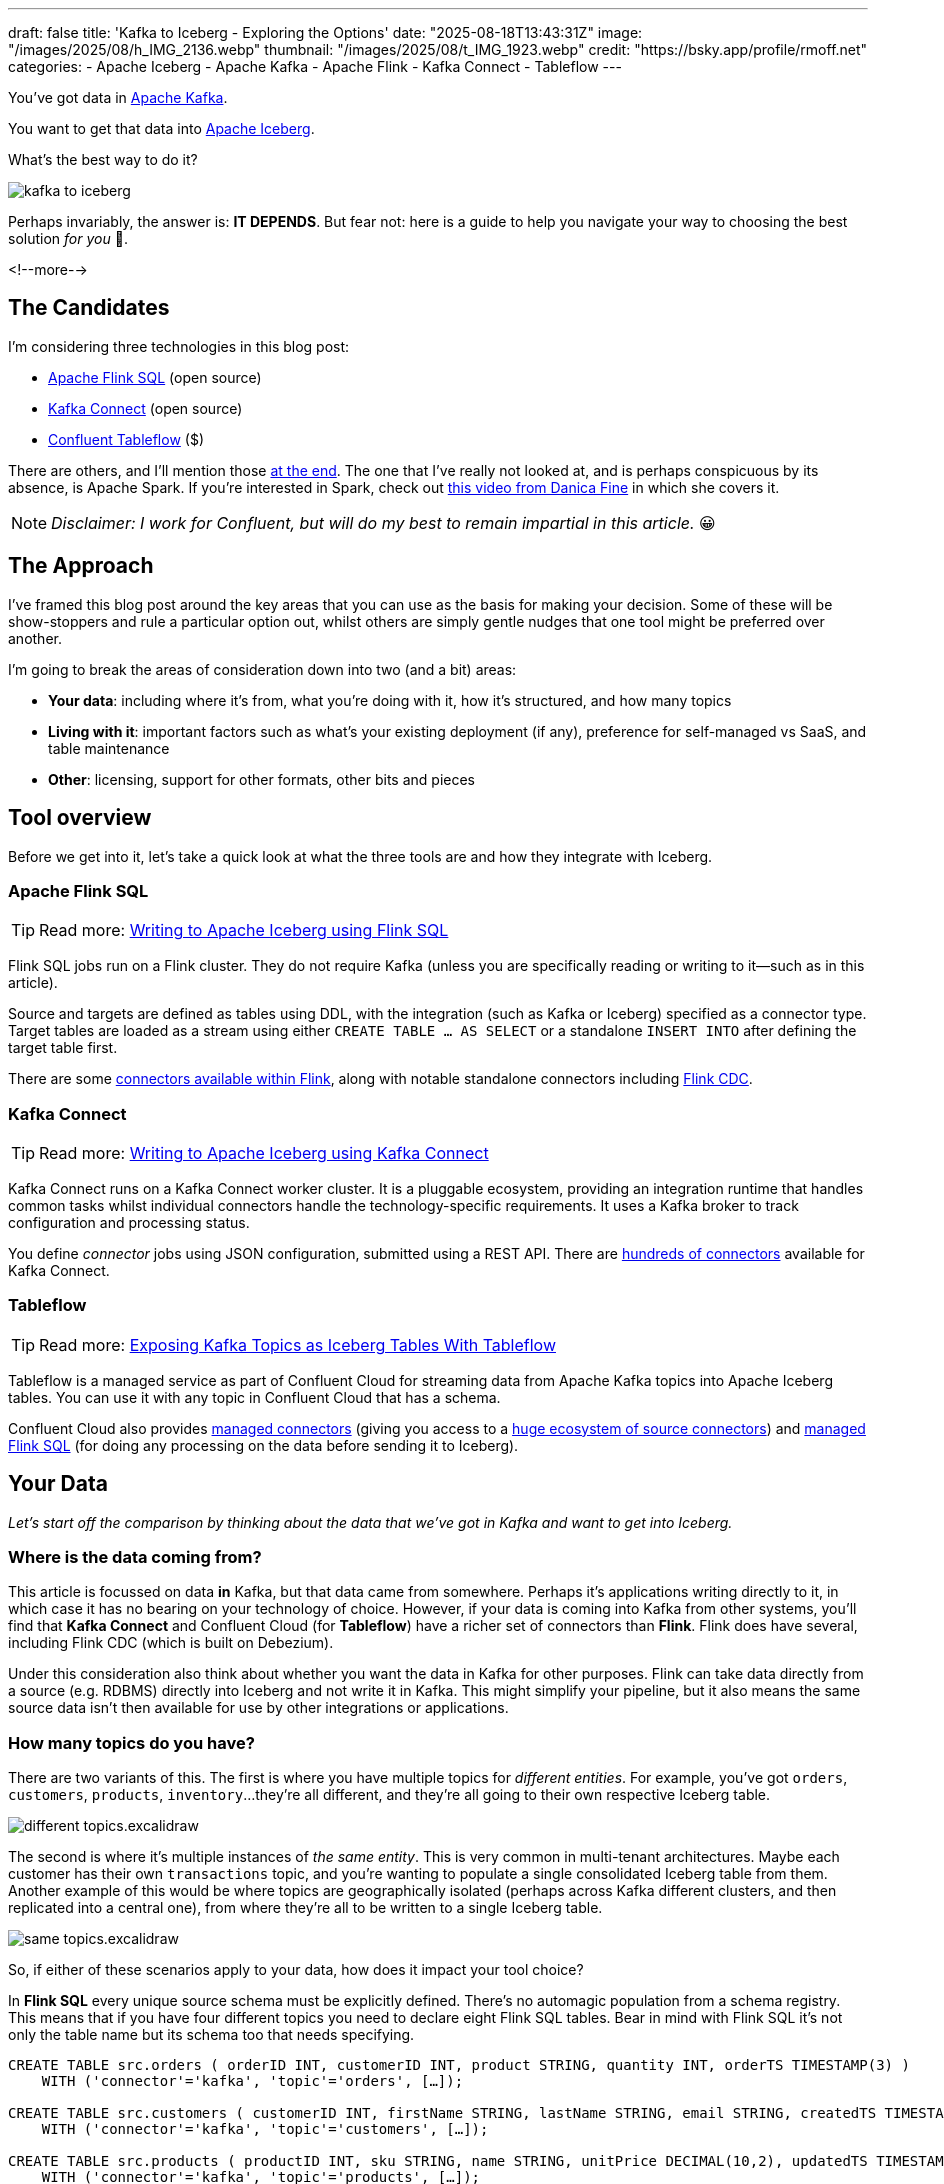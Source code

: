 ---
draft: false
title: 'Kafka to Iceberg - Exploring the Options'
date: "2025-08-18T13:43:31Z"
image: "/images/2025/08/h_IMG_2136.webp"
thumbnail: "/images/2025/08/t_IMG_1923.webp"
credit: "https://bsky.app/profile/rmoff.net"
categories:
- Apache Iceberg
- Apache Kafka
- Apache Flink
- Kafka Connect
- Tableflow
---

:source-highlighter: rouge
:icons: font
:rouge-css: style
:rouge-style: monokai

You've got data in https://www.youtube.com/watch?v=9CrlA0Wasvk[Apache Kafka].

You want to get that data into https://www.youtube.com/watch?v=TsmhRZElPvM[Apache Iceberg].

What's the best way to do it?

image::/images/2025/08/kafka-to-iceberg.png[]

Perhaps invariably, the answer is: *IT DEPENDS*.
But fear not: here is a guide to help you navigate your way to choosing the best solution _for you_ 🫵.

<!--more-->

== The Candidates

I'm considering three technologies in this blog post:

* https://nightlies.apache.org/flink/flink-docs-master/docs/dev/table/sql/gettingstarted/#hello-world[Apache Flink SQL] (open source)
* https://kafka.apache.org/documentation.html#connect[Kafka Connect] (open source)
* https://www.confluent.io/product/tableflow/[Confluent Tableflow] ($)

There are others, and I'll mention those link:#_but_what_about_this_other_tool[at the end].
The one that I've really not looked at, and is perhaps conspicuous by its absence, is Apache Spark.
If you're interested in Spark, check out https://www.youtube.com/watch?v=5pXfznKniGg[this video from Danica Fine] in which she covers it.

NOTE: _Disclaimer: I work for Confluent, but will do my best to remain impartial in this article._ 😀


== The Approach

I've framed this blog post around the key areas that you can use as the basis for making your decision.
Some of these will be show-stoppers and rule a particular option out, whilst others are simply gentle nudges that one tool might be preferred over another.

I'm going to break the areas of consideration down into two (and a bit) areas:

* **Your data**: including where it's from, what you're doing with it, how it's structured, and how many topics
* **Living with it**: important factors such as what's your existing deployment (if any), preference for self-managed vs SaaS, and table maintenance
* **Other**: licensing, support for other formats, other bits and pieces

== Tool overview

Before we get into it, let's take a quick look at what the three tools are and how they integrate with Iceberg.

=== Apache Flink SQL

TIP: Read more: link:/2025/06/24/writing-to-apache-iceberg-on-s3-using-flink-sql-with-glue-catalog/[Writing to Apache Iceberg using Flink SQL]

Flink SQL jobs run on a Flink cluster.
They do not require Kafka (unless you are specifically reading or writing to it—such as in this article).

Source and targets are defined as tables using DDL, with the integration (such as Kafka or Iceberg) specified as a connector type.
Target tables are loaded as a stream using either `CREATE TABLE … AS SELECT` or a standalone `INSERT INTO` after defining the target table first.

There are some https://nightlies.apache.org/flink/flink-docs-master/docs/connectors/table/overview/#supported-connectors[connectors available within Flink], along with notable standalone connectors including https://nightlies.apache.org/flink/flink-cdc-docs-master/docs/connectors/flink-sources/overview/[Flink CDC].

=== Kafka Connect

TIP: Read more: link:/2025/07/04/writing-to-apache-iceberg-on-s3-using-kafka-connect-with-glue-catalog/[Writing to Apache Iceberg using Kafka Connect]

Kafka Connect runs on a Kafka Connect worker cluster.
It is a pluggable ecosystem, providing an integration runtime that handles common tasks whilst individual connectors handle the technology-specific requirements.
It uses a Kafka broker to track configuration and processing status.

You define _connector_ jobs using JSON configuration, submitted using a REST API.
There are https://hub.confluent.io[hundreds of connectors] available for Kafka Connect.

=== Tableflow

TIP: Read more: https://www.confluent.io/blog/building-streaming-data-pipelines-part-1/#exposing-apache-kafka-topics-as-apache-icebergtm%EF%B8%8F-tables-with-tableflow[Exposing Kafka Topics as Iceberg Tables With Tableflow]

Tableflow is a managed service as part of Confluent Cloud for streaming data from Apache Kafka topics into Apache Iceberg tables.
You can use it with any topic in Confluent Cloud that has a schema.

Confluent Cloud also provides https://docs.confluent.io/cloud/current/connectors/overview.html[managed connectors] (giving you access to a https://hub.confluent.io[huge ecosystem of source connectors]) and https://docs.confluent.io/cloud/current/flink/overview.html[managed Flink SQL] (for doing any processing on the data before sending it to Iceberg).

== Your Data

_Let's start off the comparison by thinking about the data that we've got in Kafka and want to get into Iceberg._

=== Where is the data coming from?

This article is focussed on data *in* Kafka, but that data came from somewhere.
Perhaps it's applications writing directly to it, in which case it has no bearing on your technology of choice.
However, if your data is coming into Kafka from other systems, you'll find that **Kafka Connect** and Confluent Cloud (for **Tableflow**) have a richer set of connectors than **Flink**.
Flink does have several, including Flink CDC (which is built on Debezium).

Under this consideration also think about whether you want the data in Kafka for other purposes.
Flink can take data directly from a source (e.g. RDBMS) directly into Iceberg and not write it in Kafka.
This might simplify your pipeline, but it also means the same source data isn't then available for use by other integrations or applications.

=== How many topics do you have?

There are two variants of this.
The first is where you have multiple topics for _different entities_.
For example, you've got `orders`, `customers`, `products`, `inventory`…they're all different, and they're all going to their own respective Iceberg table.

image::/images/2025/08/different-topics.excalidraw.png[]

The second is where it's multiple instances of _the same entity_.
This is very common in multi-tenant architectures.
Maybe each customer has their own `transactions` topic, and you're wanting to populate a single consolidated Iceberg table from them.
Another example of this would be where topics are geographically isolated (perhaps across Kafka different clusters, and then replicated into a central one), from where they're all to be written to a single Iceberg table.

image::/images/2025/08/same-topics.excalidraw.png[]

So, if either of these scenarios apply to your data, how does it impact your tool choice?

In **Flink SQL** every unique source schema must be explicitly defined.
There's no automagic population from a schema registry.
This means that if you have four different topics you need to declare eight Flink SQL tables.
Bear in mind with Flink SQL it's not only the table name but its schema too that needs specifying.

[source,sql]
----
CREATE TABLE src.orders ( orderID INT, customerID INT, product STRING, quantity INT, orderTS TIMESTAMP(3) )
    WITH ('connector'='kafka', 'topic'='orders', […]);

CREATE TABLE src.customers ( customerID INT, firstName STRING, lastName STRING, email STRING, createdTS TIMESTAMP(3) )
    WITH ('connector'='kafka', 'topic'='customers', […]);

CREATE TABLE src.products ( productID INT, sku STRING, name STRING, unitPrice DECIMAL(10,2), updatedTS TIMESTAMP(3) )
    WITH ('connector'='kafka', 'topic'='products', […]);

CREATE TABLE src.inventory ( productID INT, locationID STRING, onHand INT, reserved INT, invTS TIMESTAMP(3) )
    WITH ('connector'='kafka', 'topic'='inventory', […]);
----

Now if you want to write these to Iceberg tables, you need to declare an Iceberg table for each:

[source,sql]
----
CREATE dest.orders WITH ('connector'='iceberg', […]) AS SELECT * FROM src.orders;
CREATE dest.customers WITH ('connector'='iceberg', […]) AS SELECT * FROM src.customers;
CREATE dest.products WITH ('connector'='iceberg', […]) AS SELECT * FROM src.products;
CREATE dest.inventory WITH ('connector'='iceberg', […]) AS SELECT * FROM src.inventory;
----

However, if you've got multiple topics _with the same schema_ then things are a bit easier since https://nightlies.apache.org/flink/flink-docs-master/docs/connectors/table/kafka/#connector-options[the Kafka connector in Flink SQL] does support wildcards (`topic-pattern`) or a list of topics (`topic` with semi-colon separated topics).
You can also add `topic` as a _metadata_ column to your source table so that it is exposed for writing to Iceberg—important if you want to retain the lineage information of your data.
Here's an example of fan-in (N:1) in Flink SQL.
First, create the source table reading from multiple topics:

[source,sql]
----
CREATE TABLE src.kafka_transactions_all (
    transaction_id STRING, user_id STRING, amount DECIMAL(10, 2), currency STRING, merchant STRING, transaction_time TIMESTAMP(3),
    src_topic STRING METADATA FROM 'topic' <1>
) WITH (
    'connector' = 'kafka', 'properties.bootstrap.servers' = 'broker:9092', 'format' = 'json', 'scan.startup.mode' = 'earliest-offset',
    'topic-pattern' = 'transactions\..*' <2>
);
----
<1> Topic metadata column included in the table definition
<2> Wildcard pattern for source Kafka topics

Now let's write that to a single Iceberg table:

[source,sql]
----
CREATE TABLE my_iceberg_catalog.my_glue_db.transactions_all AS
    SELECT * FROM src.kafka_transactions_all;
----

You can also do fan-in (N:1) in Flink SQL using the `UNION ALL` operator.
For example, if the above Kafka topics were defined as individual Flink SQL tables (perhaps with slightly different schemas that need unifying), you could do something like this to write them all to a single Iceberg table:

[source,sql]
----
CREATE TABLE my_iceberg_catalog.my_glue_db.transactions_all AS
    SELECT  'uk' as src_topic, transaction_id, user_id, amount, currency, merchant, transaction_time FROM src.kafka_transactions_uk
    UNION ALL
    SELECT  'eu' as src_topic, transaction_id, user_id, amount, currency, merchant, transaction_time FROM src.kafka_transactions_eu
    […]
----

Further more to Flink SQL's flexibility is the https://nightlies.apache.org/flink/flink-docs-master/docs/dev/table/sql/insert/#insert-into-multiple-tables[_statement sets_] feature, which you can use for fan-out (1:N)—routing data from the same source table to different target tables.

Moving onto **Kafka Connect**, it supports wildcards and can do link:/2025/07/04/writing-to-apache-iceberg-on-s3-using-kafka-connect-with-glue-catalog/#_n1_fan_in_writing_many_topics_to_one_table[fan-in (N:1)] using the `topics.regex` parameter:

[source,javascript]
----
"topics.regex": "src.*",
----

It can also do fan-out (1:N) using the `iceberg.tables.route-field` parameter for the Iceberg sink connector, described link:/2025/07/04/writing-to-apache-iceberg-on-s3-using-kafka-connect-with-glue-catalog/#_1n_fan_out_writing_one_topic_to_many_tables[here].

**Tableflow** has a 1:1 relationship between Kafka topics and Iceberg tables.
It can be enabled for multiple topics easily either through the UI, or from the CLI:

[source,bash]
----
# Write topics `my_topic[1-5]` to an Iceberg table
$ confluent tableflow topic create my_topic1
$ confluent tableflow topic create my_topic2
$ confluent tableflow topic create my_topic3
$ confluent tableflow topic create my_topic4
$ confluent tableflow topic create my_topic5
----

You can achieve fan-in either by using Kafka Connect on Confluent Cloud to ingest to a single topic from multiple sources

image::/images/2025/08/kc-tf-flink-fan-in.excalidraw.png[]

or using Confluent Cloud for Apache Flink to `UNION` multiple topics into one.

image::/images/2025/08/tf-flink-fan-in.excalidraw.png[]

Similarly, fan-out can be done using Flink to route the source topics into multiple destination ones, each of which is then enabled for Tableflow.

image::/images/2025/08/tf-flink-fan-out.excalidraw.png[]

=== Whither Schema?

Sure, your data has a schema.
But does it have a _schema_?

If your data is just a lump of JSON like this:

[source,javascript]
----
{
    "click_ts": "2023-02-01T14:30:25Z",
    "ad_cost": "1.50",
    "is_conversion": "true",
    "user_id": "001234567890"
}
----

What should the target Iceberg table look like?

One option is that you manually created it first.
Doing this you can at least make sure that the data types are set correctly.

If you're link:/2025/06/24/writing-to-apache-iceberg-on-s3-using-flink-sql-with-glue-catalog/#_define_the_kafka_source[using **Flink SQL** to write to Iceberg] you have to declare the datatypes as part of the source Flink table DDL.
For **every. single. table**.
But at least they'll be correct (so long as you didn't make a mistake in typing out all that DDL!).

link:/2025/07/04/writing-to-apache-iceberg-on-s3-using-kafka-connect-with-glue-catalog/#_schemas[**Kafka Connect**] will give you the option to play fast-and-loose with your schema if you want, and YOLO it by guessing.
It might work, but you might also get this:

[source,]
----
+----------------+----------+
|      Name      |  Type    |
+----------------+----------+
|  click_ts      |  string  | <3>
|  ad_cost       |  string  | <2>
|  user_id       |  string  |
|  is_conversion |  string  | <1>
+----------------+----------+
----

<1> Storing a boolean as a string? not ideal.
<2> Storing a currency as a string? not good.
<3> Storing a timestamp as a string? gross.

A better way all round to do this if you're using **Kafka Connect** or **Tableflow** is to have your topics' schemas in the https://docs.confluent.io/platform/current/schema-registry/index.html[Schema Registry].
This way the target Iceberg table can be defined correctly based on the actual schema of the data—not a guess at it:

[source,]
----
+----------------+-----------------+
|      Name      |  Type           |
+----------------+-----------------+
|  click_ts      |  timestamp      |
|  ad_cost       |  decimal(38,2)  |
|  user_id       |  string         |
|  is_conversion |  boolean        |
+----------------+-----------------+
----

=== Schema Evolution

> Nothing is stable, even what is close to us in time

Another consideration to bear in mind is what happens when your schema changes.
And at some point, your schema *will* change.
So how do you make sure that the target Iceberg reflects those changes?

In **Flink SQL** there is no way to do this without duplicating records.
You'd need to make sure that you're using `scan.startup.mode=group-offsets` and have set `properties.group.id` in your original DDL, then cancel the job, amend the table DDL to reflect the new schema, and then restart the job (with an `INSERT INTO` if you were using a `CREATE TABLE…AS SELECT` originally).
Even then, you're going to duplicate the records that were written before Flink checkpointed and saved the Kafka topic offset that it had got to.

The **Kafka Connect** Iceberg sink supports link:/2025/07/04/writing-to-apache-iceberg-on-s3-using-kafka-connect-with-glue-catalog/#_schema_evolution[schema evolution], just make sure you've set `iceberg.tables.evolve-schema-enabled=true`.

https://docs.confluent.io/cloud/current/topics/tableflow/overview.html#schematization-and-schema-evolution[**Tableflow** supports schema evolution] out of the box.

=== Do you want some processing to go with that?

Perhaps you're just wanting a big 'ole dumb pipe through which to dump your data into Iceberg.
Perhaps, however, you've decided that it would be useful to mask a few columns or filter some rows.
Maybe, even, you've decided to https://www.youtube.com/watch?v=FiZmyl1Npg0[shift left] and move a bunch of your batch workload out of the datalake and closer to the point at which the data's created (per https://ssbipolar.com/2021/05/31/roches-maxim/[Roche's maxim])

This can contribute a significant amount of weighting to your tool choice.

[TIP]
====
An added dimension to consider is _what kind of processing_ you're doing (or plausibly would want to do in the future without needing to change your architecture).

_Stateless_ means literally what it says; there is no state.
If you can process each record as it arrives without needing to build up state (like a counter, for example, or a lookup table), it's stateless.

_Stateful_, on the other hand, is where you _do_ use state.
Common examples would be an aggregation (`COUNT`, `SUM`, etc), a join to enrich the data, and so on.
====

If integration is Kafka Connect's _raison d'être_, processing is Flink's.
It's where **Flink SQL** really comes into its own, particularly for +++state<em>ful</em>+++ transformations.

If you can express it in SQL, you can probably do it in Flink.
Joining to other data (whether in Kafka, or other systems), time-based aggregations (orders per hour, for example), sessionising and pattern matching—all of this is Flink's bread and butter.
Flink SQL can also do stateless processing (filtering, schema projection, etc) too, and compared to Kafka Connect's Single Message Transforms (see below) definitely easier to configure (it's just SQL) and also richer in functionality.
You'll sometimes find with Single Message Transforms that there's a particular transformation that you need and it just doesn't exist yet.

**Kafka Connect** can do _stateless_ processing using Single Message Transforms.
These are configured through bits of JSON configuration, and whilst not the most intuitive way to express a transformation, they are remarkably powerful.
For example, to drop named fields from the source table so that they aren't included in the Iceberg table schema, you'd add this to your connector configuration:

[source,javascript]
----
{
    "connector.class": "org.apache.iceberg.connect.IcebergSinkConnector",
    […]
    "transforms"                 : "dropCC",
    "transforms.dropCC.type"     : "org.apache.kafka.connect.transforms.ReplaceField$Value",
    "transforms.dropCC.exclude"  : "col1, col4"
}
----

There are lots of other transformations available, many part of Apache Kafka itself, others provided by the community.
I wrote a blog series about these previously: link:/categories/twelvedaysofsmt/[Twelve Days of SMT]

**Tableflow** is part of Confluent Cloud which means you already have access to Confluent Cloud for Apache Flink for your processing—the best of both worlds!

image::/images/2025/08/tf-flink.excalidraw.png[]

If your Kafka data is coming from Kafka Connect upstream using a managed connector in Confluent Cloud you can also use Single Message Transforms at ingest.

=== `INSERT OVERWRITE` and `UPSERT`

Just as schemas may change, so may the data itself.
This could be an aggregate (such as a `COUNT`) for which more records have been received and so needs updating, or late-arriving data or data that's been restated and needs to replace what's there.
For whatever reason, you'll need to plan how you're going to handle this in your Iceberg table.

One option is using `UPSERT` or `INSERT OVERWRITE` semantics:

* `UPSERT` is a portmanteau of the operation that it describes: attempt to **`UP`**`DATE` a key's value, and if the key doesn't exist then `IN`**`SERT`** it instead.
This is a common pattern used in data engineering when loading data.
* `INSERT OVERWRITE` takes a more extreme approach, and does what it says on the tin: insert values, and overwrite what's there currently.
This would more likely be used for data housekeeping (e.g. replacing the contents of a day's partition with a restatement of the data once late data has arrived), or dimension table repopulation (replace the entire contents of the table with the latest version of the dimension).

**Flink SQL** supports both link:/2025/06/24/writing-to-apache-iceberg-on-s3-using-flink-sql-with-glue-catalog/#_upsert[`UPSERT`] and link:/2025/06/24/writing-to-apache-iceberg-on-s3-using-flink-sql-with-glue-catalog/#_insert_overwrite[`INSERT OVERWRITE`] (the latter in batch mode only, understandably).

**Kafka Connect** does not support either of these operations.

[NOTE]
====
The current (v1.10) version of the Apache Iceberg connector for Kafka Connect does not support `UPSERT`.
However, an earlier incarnation of the connector—authored by Tabular, before being donated to the Apache Iceberg project—_did_ support it including for CDC-sourced data.

This means that you may see mention of the functionality, including configuration options such as `iceberg.tables.iceberg.tables.upsert-mode-enabled` and `iceberg.tables.cdc-field`.

For more information and latest status, see https://github.com/apache/iceberg/pull/12070[the PR to add the functionality], https://github.com/apache/iceberg/issues/10842[the GitHub issue], and a https://lists.apache.org/thread/96dhf3sj5pc4ql0l8yk8sxgtr78bchrd[mailing list discussion].
====

**Tableflow** will support `UPSERT` soon.

=== Delivery Semantics

**Flink SQL** reading from Kafka and writing to Iceberg will have exactly-once semantics so long as you enable checkpointing:

[source,sql]
----
SET 'execution.checkpointing.interval' = '30s';
----

https://iceberg.apache.org/docs/nightly/kafka-connect/#requirements[**Kafka Connect**] and **Tableflow** both have out-of-the-box support for exactly-once semantics for writing to Iceberg.

== Living with it

So far I've looked at the areas to think about with regards to the data that you're sending to Iceberg.
That's only part of the puzzle though.
It might be a fun science experiment to put together random technologies based on their feature-support alone, but in the real world we have to live with the design choices we make too.
Let's look at some more factors to include in our weighing up of options.

=== Existing Ecosystem

If you already run **Apache Flink** or **Kafka Connect** (or are already a **Confluent Cloud** user) then that should be your assumed default.
From that default position you can then weigh in the other factors described in this article and decide if any warrant deploying new technology.

=== Iceberg Housekeeping

Iceberg does some things—but not all.
One of the things that it doesn't do out of the box is its own housekeeping.
Particularly with streaming ingest into Iceberg, you can very quickly end up with lots of small data and metadata files, which will become a problem over time for performance.
I wrote more about this link:/2025/07/14/keeping-your-data-lakehouse-in-order-table-maintenance-in-apache-iceberg/#_combining_data_files_into_fewer_data_files[here].

If you're using **Apache Flink** or **Kafka Connect** to get your data into Iceberg, you'll need to do the housekeeping yourself.
This could be a custom job using something like Trino or Apache Spark, or a tool such as https://amoro.apache.org/quick-start/#check-self-optimizing[Apache Amoro] or https://github.com/nimtable/nimtable[Nimtable].

**Tableflow** includes https://docs.confluent.io/cloud/current/topics/tableflow/overview.html#table-maintenance-and-optimizations[built-in table maintenance].

=== Ease of Use

There's a reason I gave a conference talk called https://talks.rmoff.net/9GpIYA/the-joy-of-jars-and-other-flink-sql-troubleshooting-tales[_The Joy of JARs_].

image::/images/2025/08/my-god-it-is-full-of-java.webp[My God, It's full of Java]

**Flink SQL** is SQL on the surface, but link:/2025/06/24/writing-to-apache-iceberg-on-s3-using-flink-sql-with-glue-catalog/#_random_jiggling_hadoop_jars[a morass of Java underneath], which matters for users and operators alike.
If you're already using Flink SQL then you'll know what I'm talking about.
If you're not and you're looking for a warm fuzzy SQL-embrace, forget it.

**Kafka Connect** is built on Java too, but generally isolates the user from it.
You can use https://hub.confluent.io[Confluent Hub] to install the Iceberg connector (or build it yourself, if that's what you like doing).
Configuration isn't _pretty_, but it is "just" JSON.
Use https://github.com/kcctl/kcctl[kcctl] to make your life easier.

**Tableflow** is ridiculously simple to use.
Click "Enable Tableflow", and that's it.

image::/images/2025/08/tableflow.webp[]

You can use the Confluent CLI instead if you'd rather:
[source,bash]
----
$ confluent tableflow topic create my_topic1
----

=== Self-Managed vs Fully-Managed

**Tableflow** is available on Confluent Cloud, which is a fully-managed option and includes Kafka brokers and Flink SQL (plus Kafka Connect if you want it for ingest).

If you want to self-manage then both **Flink SQL** and **Kafka Connect** (plus the necessary Apache Kafka) can be hosted yourself either on-premises or on a cloud provider.
Plenty of people do this so you'll not have a shortage of content online to help you set this up and keep it running.

== Cost

**Apache Flink**, Apache Kafka (of which **Kafka Connect** is part), and the Apache Iceberg connector for Kafka Connect are all Apache 2.0 open source, owned by the Apache Software Foundation.
You're free to run them and modify them as you want (and you're also then reliant on the community for any support requirements).

**Tableflow** is a proprietary component of Confluent Cloud and usage of it is https://docs.confluent.io/cloud/current/topics/tableflow/concepts/tableflow-billing.html[billed].

== I used to be indecisive…now I'm not so sure…

Can't decide between Apache Iceberg and https://delta.io/[Delta Lake] as your open table format of choice?
Want to leave options open for the future, or other teams in your organisation?

**Flink SQL** has a https://github.com/delta-io/delta/tree/master/connectors/flink/[Delta Lake connector] (open source).

There is a https://docs.confluent.io/kafka-connectors/databricks-delta-lake-sink/current/overview.html[Delta Lake connector for **Kafka Connect**] but it is not open source and requires a paid Confluent subscription.
The https://github.com/delta-io/kafka-delta-ingest[`kafka-delta-ingest`] project is part of the Delta project and open source, but does not use the Kafka Connect framework.

**Tableflow** https://docs.confluent.io/cloud/current/topics/tableflow/overview.html#tableflow-and-delta-lake-tables[has support] for both Apache Iceberg and Delta Lake.

== bUt wHaT aBoUt tHiS oThEr tOoL?

The aim of this blog post is not to give a comprehensive listing of all the ways of getting data into Iceberg from Kafka, but to look in more detail at the most common options that I see in use.

As well as Flink SQL, Kafka Connect, and Tableflow, other options include:

* https://iceberg.apache.org/docs/nightly/spark-getting-started/[Apache Spark] (Danica Fine covers this in her video https://www.youtube.com/watch?v=5pXfznKniGg[here])
* Flink CDC added a https://nightlies.apache.org/flink/flink-cdc-docs-master/docs/connectors/pipeline-connectors/iceberg/[pipeline connector for Iceberg] in the 3.5 release.
There's no source connector for Kafka, but if your data is coming from https://nightlies.apache.org/flink/flink-cdc-docs-master/docs/connectors/pipeline-connectors/postgres/[Postgres] or https://nightlies.apache.org/flink/flink-cdc-docs-master/docs/connectors/pipeline-connectors/mysql/[MySQL] this might be an interesting option to look into.
* The https://memiiso.github.io/debezium-server-iceberg/[Debezium Iceberg Consumer] is a community project that integrates with Debezium Server as a sink to Iceberg.
Similar to Flink CDC Pipelines, you'd not use it for reading from Kafka but if you've got a Debezium-supported RDBMS as source and you're not already running Kafka, this could be worth a look.
* Aiven recently published https://github.com/Aiven-Open/tiered-storage-for-apache-kafka/blob/main/iceberg_whitepaper.md#upcoming-work[a whitepaper] describing `Iceberg Topics for Apache Kafka`.
It's very early days and it has yet to be proven in production, and has significant gaps including lack of schema evolution.
It'll be interesting to see how the project develops and the traction that it'll get.

== tl;dr

* **Flink SQL** is fantastic if you want to process data before sending it to Iceberg, typically as part of an analytics pipeline.
If you just need a "dumb pipe" it's less easy to justify.
* **Kafka Connect** excels as a "dumb pipe", and also has support for stateless transformations.
If you want to do stateful processing you'll want to pair it with a stream processor (hey, such as Flink SQL!).
* **Tableflow** is a fully-managed tool for getting data from Kafka into Iceberg.
It's part of Confluent Cloud so you also have access to Flink SQL through Confluent Cloud for Apache Flink if you want to pre-process any of the data before sending it to Iceberg.
Tableflow includes table maintenance, which you'd have to do yourself if using Flink SQL or Kafka Connect to send the data to Iceberg.

== References

* link:/2025/07/14/keeping-your-data-lakehouse-in-order-table-maintenance-in-apache-iceberg/[Keeping your Data Lakehouse in Order: Table Maintenance in Apache Iceberg]
* link:/2025/06/24/writing-to-apache-iceberg-on-s3-using-flink-sql-with-glue-catalog/[Writing to Apache Iceberg on S3 using Flink SQL with Glue catalog]
* link:/2025/07/04/writing-to-apache-iceberg-on-s3-using-kafka-connect-with-glue-catalog/[Writing to Apache Iceberg on S3 using Kafka Connect with Glue catalog]
* 🎥 https://current.confluent.io/post-conference-videos-2025/tableflow-not-just-another-kafka-to-iceberg-connector-lnd25[Tableflow: Not Just Another Kafka-to-Iceberg Connector!] (Alex Sorokoumov)
* 📑 https://microsites.databricks.com/sites/default/files/dais/2025/D25B3065_v2-Adi_Polak_DAIS_2025_kafka2iceberg.pdf[No More Fragile Pipelines: Kafka and Iceberg the Declarative Way - Adi Polak] (https://www.youtube.com/watch?v=zDVaYolMoJg[🎥 Video])
* 🎥 https://www.youtube.com/watch?v=5pXfznKniGg[Iced Kaf-fee: Chilling Kafka Data into Iceberg Tables by Danica Fine]
